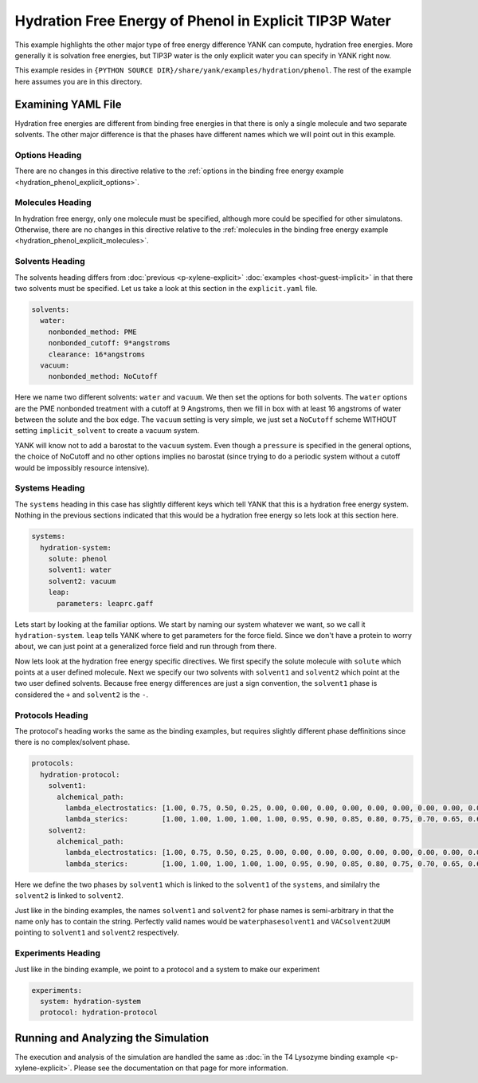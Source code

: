 .. _hydration_phenol_explicit:

Hydration Free Energy of Phenol in Explicit TIP3P Water
=======================================================

This example highlights the other major type of free energy difference YANK can compute, hydration free energies. More
generally it is solvation free energies, but TIP3P water is the only explicit water you can specify in YANK right now.

This example resides in ``{PYTHON SOURCE DIR}/share/yank/examples/hydration/phenol``. The rest of the example here
assumes you are in this directory.

Examining YAML File
-------------------

Hydration free energies are different from binding free energies in that there is only a single molecule and two
separate solvents. The other major difference is that the phases have different names which we will point out in this
example.

Options Heading
^^^^^^^^^^^^^^^

There are no changes in this directive relative to the
:ref:`options in the binding free energy example <hydration_phenol_explicit_options>`.

Molecules Heading
^^^^^^^^^^^^^^^^^

In hydration free energy, only one molecule must be specified, although more could be specified for other simulatons.
Otherwise, there are no changes in this directive relative to the
:ref:`molecules in the binding free energy example <hydration_phenol_explicit_molecules>`.

Solvents Heading
^^^^^^^^^^^^^^^^

The solvents heading differs from :doc:`previous <p-xylene-explicit>` :doc:`examples <host-guest-implicit>` in that there
two solvents must be specified. Let us take a look at this section in the ``explicit.yaml`` file.

.. code-block:: yaml

    solvents:
      water:
        nonbonded_method: PME
        nonbonded_cutoff: 9*angstroms
        clearance: 16*angstroms
      vacuum:
        nonbonded_method: NoCutoff

Here we name two different solvents: ``water`` and ``vacuum``. We then set the options for both solvents. The ``water``
options are the PME nonbonded treatment with a cutoff at 9 Angstroms, then we fill in box with at least 16 angstroms
of water between the solute and the box edge. The ``vacuum`` setting is very simple, we just set a ``NoCutoff`` scheme
WITHOUT setting ``implicit_solvent`` to create a vacuum system.

YANK will know not to add a barostat to the ``vacuum`` system. Even though a ``pressure`` is specified in the general
options, the choice of NoCutoff and no other options implies no barostat (since trying to do a periodic system without
a cutoff would be impossibly resource intensive).

Systems Heading
^^^^^^^^^^^^^^^

The ``systems`` heading in this case has slightly different keys which tell YANK that this is a hydration free energy
system. Nothing in the previous sections indicated that this would be a hydration free energy so lets look at this section
here.

.. code-block:: yaml

    systems:
      hydration-system:
        solute: phenol
        solvent1: water
        solvent2: vacuum
        leap:
          parameters: leaprc.gaff

Lets start by looking at the familiar options.
We start by naming our system whatever we want, so we call it ``hydration-system``. ``leap`` tells YANK where to get
parameters for the force field. Since we don't have a protein to worry about, we can just point at a generalized force
field and run through from there.

Now lets look at the hydration free energy specific directives. We first specify the solute molecule with ``solute``
which points at a user defined molecule. Next we specify our two solvents with ``solvent1`` and ``solvent2`` which
point at the two user defined solvents. Because free energy differences are just a sign convention, the ``solvent1``
phase is considered the ``+`` and ``solvent2`` is the ``-``.

Protocols Heading
^^^^^^^^^^^^^^^^^

The protocol's heading works the same as the binding examples, but requires slightly different phase deffinitions since
there is no complex/solvent phase.

.. code-block:: yaml

    protocols:
      hydration-protocol:
        solvent1:
          alchemical_path:
            lambda_electrostatics: [1.00, 0.75, 0.50, 0.25, 0.00, 0.00, 0.00, 0.00, 0.00, 0.00, 0.00, 0.00, 0.00, 0.00, 0.00, 0.00, 0.00, 0.00, 0.00]
            lambda_sterics:        [1.00, 1.00, 1.00, 1.00, 1.00, 0.95, 0.90, 0.85, 0.80, 0.75, 0.70, 0.65, 0.60, 0.50, 0.40, 0.30, 0.20, 0.10, 0.00]
        solvent2:
          alchemical_path:
            lambda_electrostatics: [1.00, 0.75, 0.50, 0.25, 0.00, 0.00, 0.00, 0.00, 0.00, 0.00, 0.00, 0.00, 0.00, 0.00, 0.00, 0.00, 0.00, 0.00, 0.00]
            lambda_sterics:        [1.00, 1.00, 1.00, 1.00, 1.00, 0.95, 0.90, 0.85, 0.80, 0.75, 0.70, 0.65, 0.60, 0.50, 0.40, 0.30, 0.20, 0.10, 0.00]

Here we define the two phases by ``solvent1`` which is linked to the ``solvent1`` of the ``systems``, and similalry the
``solvent2`` is linked to ``solvent2``.

Just like in the binding examples, the names ``solvent1`` and ``solvent2`` for
phase names is semi-arbitrary in that the name only has to contain the string. Perfectly valid names would be
``waterphasesolvent1`` and ``VACsolvent2UUM`` pointing to ``solvent1`` and ``solvent2`` respectively.

Experiments Heading
^^^^^^^^^^^^^^^^^^^

Just like in the binding example, we point to a protocol and a system to make our experiment

.. code-block:: yaml

    experiments:
      system: hydration-system
      protocol: hydration-protocol



Running and Analyzing the Simulation
------------------------------------

The execution and analysis of the simulation are handled the same as
:doc:`in the T4 Lysozyme binding example <p-xylene-explicit>`. Please see the documentation on that page for more information.